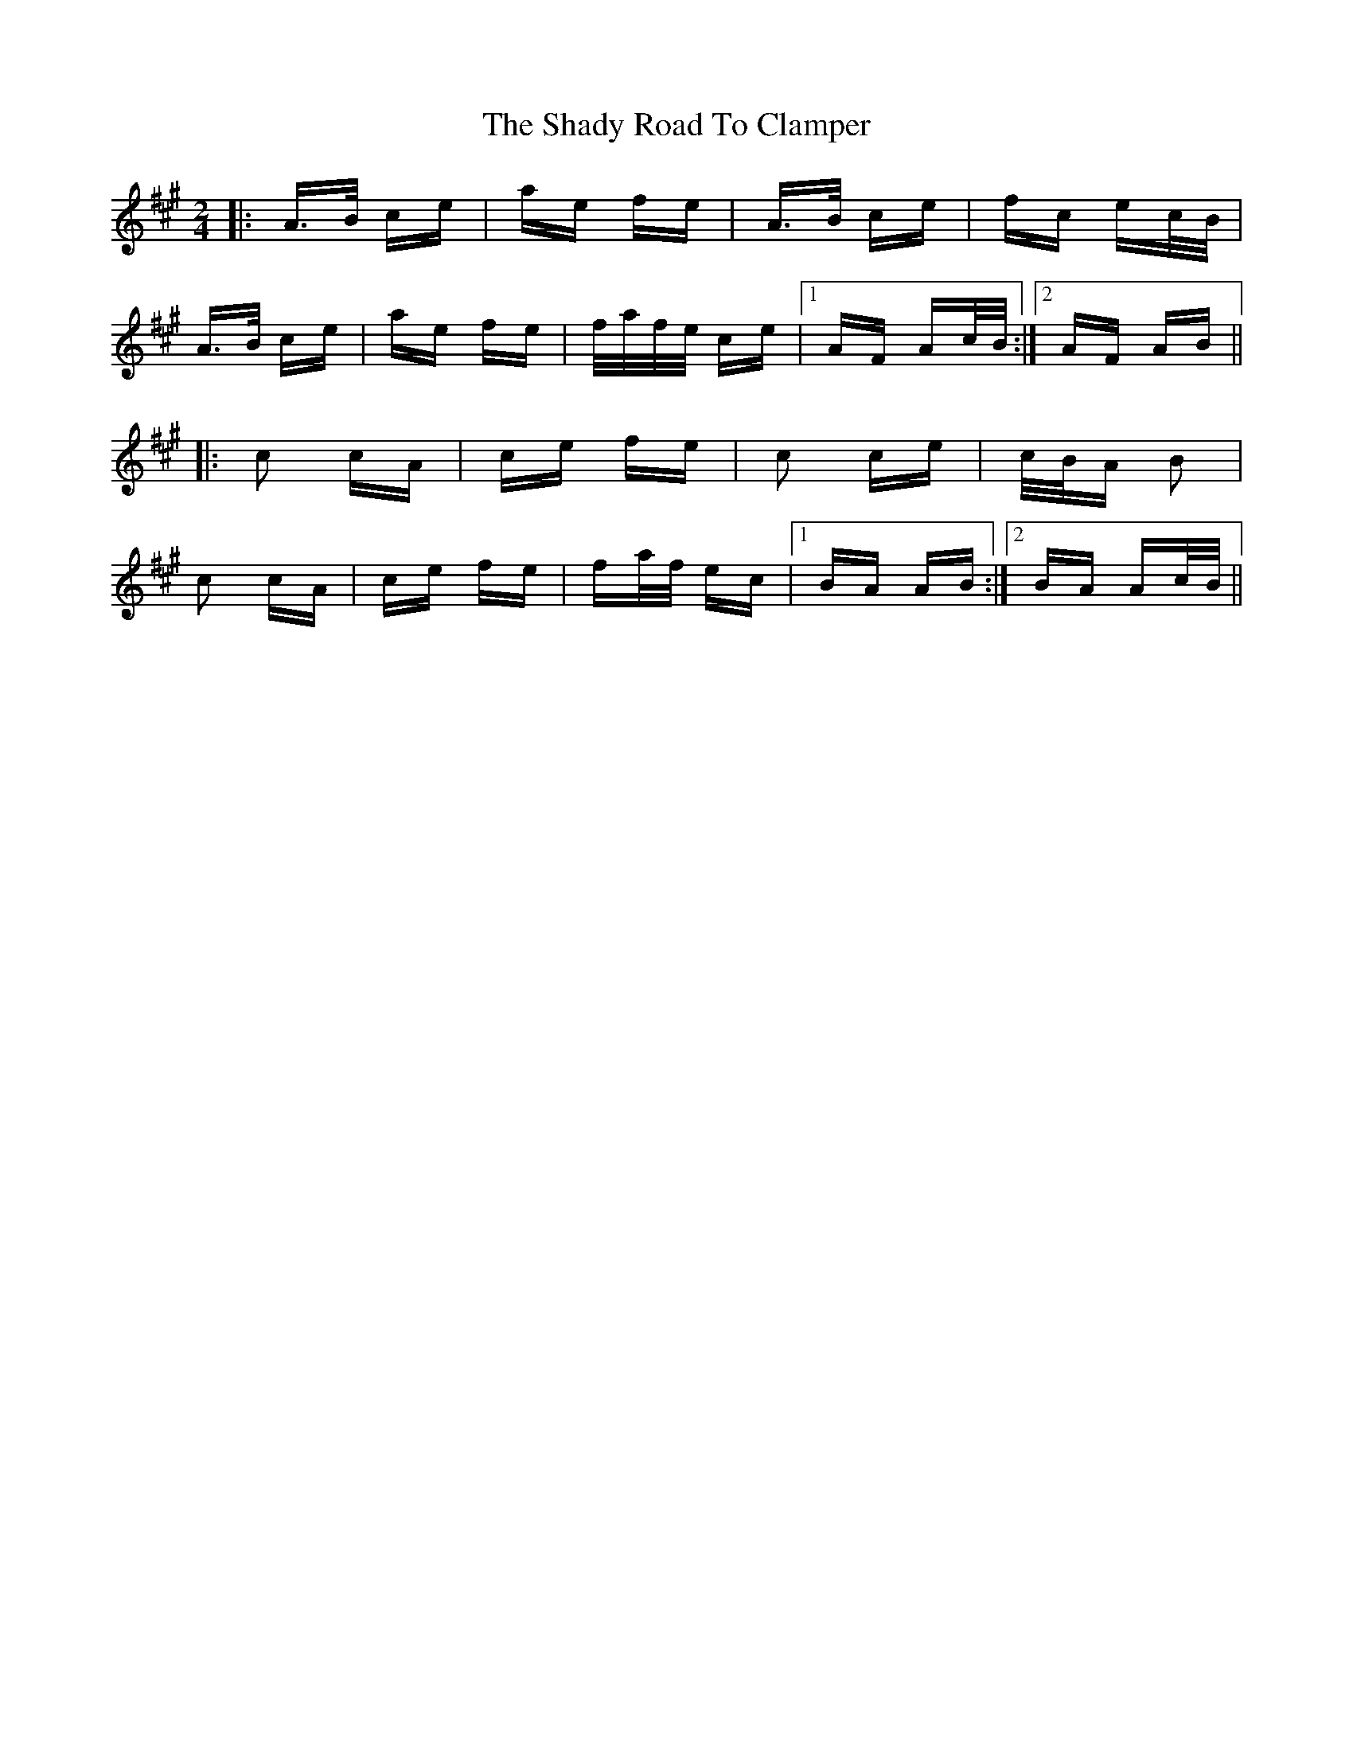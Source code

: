 X: 36581
T: Shady Road To Clamper, The
R: polka
M: 2/4
K: Amajor
|:A>B ce|ae fe|A>B ce|fc ec/B/|
A>B ce|ae fe|f/a/f/e/ ce|1 AF Ac/B/:|2 AF AB||
|:c2 cA|ce fe|c2 ce|c/B/A B2|
c2 cA|ce fe|fa/f/ ec|1 BA AB:|2 BA Ac/B/||

